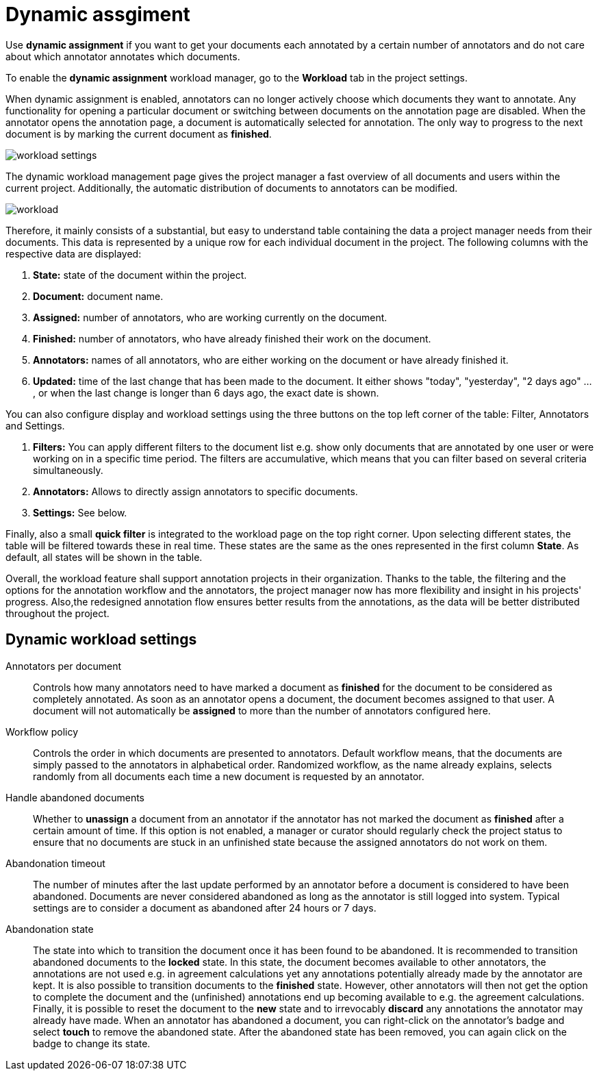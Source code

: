// Licensed to the Technische Universität Darmstadt under one
// or more contributor license agreements.  See the NOTICE file
// distributed with this work for additional information
// regarding copyright ownership.  The Technische Universität Darmstadt 
// licenses this file to you under the Apache License, Version 2.0 (the
// "License"); you may not use this file except in compliance
// with the License.
//  
// http://www.apache.org/licenses/LICENSE-2.0
// 
// Unless required by applicable law or agreed to in writing, software
// distributed under the License is distributed on an "AS IS" BASIS,
// WITHOUT WARRANTIES OR CONDITIONS OF ANY KIND, either express or implied.
// See the License for the specific language governing permissions and
// limitations under the License.

[[sect_dynamic_workload]]
= Dynamic assgiment

Use *dynamic assignment* if you want to get your documents each annotated by a certain number of annotators and do not care about which annotator annotates which documents.

To enable the *dynamic assignment* workload manager, go to the *Workload* tab in the project settings.

When dynamic assignment is enabled, annotators can no longer actively choose which documents they want to annotate. Any functionality for opening a particular document or switching between documents on the annotation page are disabled. When the annotator opens the annotation page, a document is automatically selected for annotation. The only way to progress to the next document is by marking the current document as *finished*.

image::workload_settings.png[align="center"]

The dynamic workload management page gives the project manager a fast overview of all documents and users within the current project. Additionally, the automatic distribution of documents to annotators can be modified.

image::workload.png[align="center"]

Therefore, it mainly consists of a substantial, but easy to understand table containing the data a project manager
needs from their documents. This data is represented by a unique row for each individual document in the project. The following
columns with the respective data are displayed:

1. *State:* state of the document within the project.
2. *Document:* document name.
3. *Assigned:* number of annotators, who are working currently on the document.
4. *Finished:* number of annotators, who have already finished their work on the document.
5. *Annotators:* names of all annotators, who are either working on the document or have already finished it.
6. *Updated:* time of the last change that has been made to the document. It either shows "today", "yesterday", "2 days ago" ... , or when the last change is longer than 6 days ago,
the exact date is shown.

You can also configure display and workload settings using the three buttons on the top left corner of the table: Filter, Annotators and Settings.

. *Filters:* You can apply different filters to the document list e.g. show only documents that are annotated by one user or were working on in a specific time period.
The filters are accumulative, which means that you can filter based on several criteria simultaneously.
. *Annotators:* Allows to directly assign annotators to specific documents.
. *Settings:* See below.

Finally, also a small *quick filter* is integrated to the workload page on the top right corner. Upon selecting different states, the table will be filtered towards these in real time. These states are the same as the ones represented in the first column *State*. As default, all states will be shown in the table.

Overall, the workload feature shall support annotation projects in their organization. Thanks to the table, the filtering and the options for the annotation workflow and the annotators, the project manager now has more flexibility and insight in his projects' progress. Also,the redesigned annotation flow ensures better results from the annotations, as the data will be better distributed throughout the project.

== Dynamic workload settings

Annotators per document:: Controls how many annotators need to have marked a document as *finished* for the document to be considered as completely annotated. As soon as an annotator opens a document, the document becomes assigned to that user. A document will not automatically be *assigned* to more than the number of annotators configured here.

Workflow policy:: Controls the order in which documents are presented to annotators. Default workflow means, that the documents are simply passed to the annotators in alphabetical order. Randomized workflow, as the name already explains, selects randomly from all documents each time a new document is requested by an annotator.

Handle abandoned documents:: Whether to *unassign* a document from an annotator if the annotator has not marked the document as *finished* after a certain amount of time. If this option is not enabled, a manager or curator should regularly check the project status to ensure that no documents are stuck in an unfinished state because the assigned annotators do not work on them.

Abandonation timeout:: The number of minutes after the last update performed by an annotator before a document is considered to have been abandoned. Documents are never considered abandoned as long as the annotator is still logged into system. Typical settings are to consider a document as abandoned after 24 hours or 7 days. 

Abandonation state:: The state into which to transition the document once it has been found to be abandoned. It is recommended to transition abandoned documents to the *locked* state. In this state, the document becomes available to other annotators, the annotations are not used e.g. in agreement calculations yet any annotations potentially already made by the annotator are kept. It is also possible to transition documents to the *finished* state. However, other annotators will then not get the option to complete the document and the (unfinished) annotations end up becoming available to e.g. the agreement calculations. Finally, it is possible to reset the document to the *new* state and to irrevocably *discard* any annotations the annotator may already have made. When an annotator has abandoned a document, you can right-click on the annotator's badge and select **touch** to remove the abandoned state. After the abandoned state has been removed, you can again click on the badge to change its state. 
